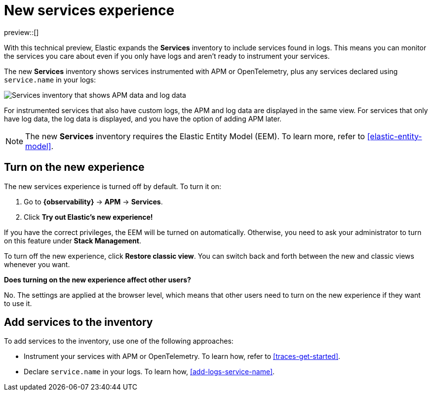 [[new-experience-services]]
= New services experience

preview::[]

With this technical preview,
Elastic expands the **Services** inventory to include services found in logs.
This means you can monitor the services you care about even if you only have logs
and aren't ready to instrument your services.

The new **Services** inventory shows services instrumented with APM or OpenTelemetry,
plus any services declared using `service.name` in your logs:

[role="screenshot"]
image::images/entity-centric-services-inventory.png[Services inventory that shows APM data and log data]

For instrumented services that also have custom logs, the APM and log data are displayed in the same view.
For services that only have log data,
the log data is displayed, and you have the option of adding APM later.

NOTE: The new **Services** inventory requires the Elastic Entity Model (EEM). To learn more, refer to <<elastic-entity-model>>.

[discrete]
== Turn on the new experience

The new services experience is turned off by default. To turn it on:

. Go to **{observability}** → **APM** → **Services**.
. Click **Try out Elastic's new experience!**

If you have the correct privileges, the EEM will be turned on automatically.
Otherwise, you need to ask your administrator to turn on this feature under **Stack Management**.

To turn off the new experience, click **Restore classic view**.
You can switch back and forth between the new and classic views whenever you want.

****
**Does turning on the new experience affect other users?**

No. The settings are applied at the browser level,
which means that other users need to turn on the new experience if they want to use it.
****

[discrete]
== Add services to the inventory

To add services to the inventory, use one of the following approaches:

* Instrument your services with APM or OpenTelemetry.
To learn how, refer to <<traces-get-started>>.
* Declare `service.name` in your logs. To learn how, <<add-logs-service-name>>.
